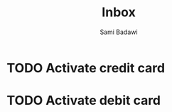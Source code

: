 #+OPTIONS: ^:nil
#+author: Sami Badawi
#+title: Inbox
#+description: Incoming itemes that has not yet been sorted

* TODO Activate credit card

* TODO Activate debit card



